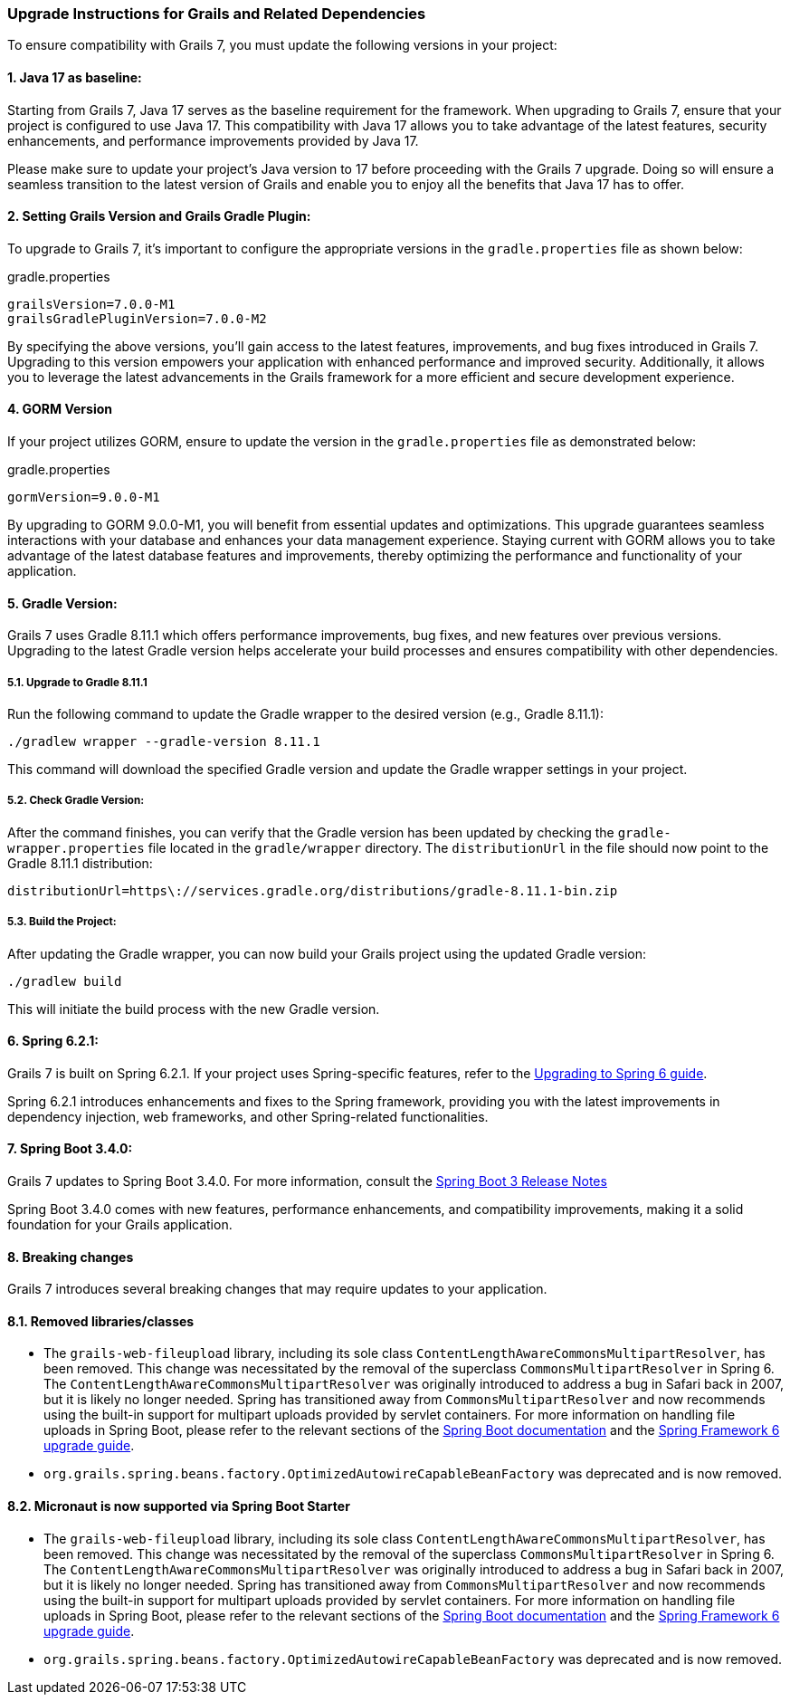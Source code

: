 :GormVersion: 9.0.0-M1
:GradleVersion: 8.11.1
:GrailsVersion: 7.0.0-M1
:GrailsGradlePluginVersion: 7.0.0-M2
:SpringVersion: 6.2.1
:SpringBootVersion: 3.4.0


### Upgrade Instructions for Grails and Related Dependencies

To ensure compatibility with Grails 7, you must update the following versions in your project:

#### 1. Java 17 as baseline:

Starting from Grails 7, Java 17 serves as the baseline requirement for the framework. When upgrading to Grails 7, ensure that your project is configured to use Java 17. This compatibility with Java 17 allows you to take advantage of the latest features, security enhancements, and performance improvements provided by Java 17.

Please make sure to update your project's Java version to 17 before proceeding with the Grails 7 upgrade. Doing so will ensure a seamless transition to the latest version of Grails and enable you to enjoy all the benefits that Java 17 has to offer.

#### 2. Setting Grails Version and Grails Gradle Plugin:

To upgrade to Grails 7, it's important to configure the appropriate versions in the `gradle.properties` file as shown below:

.gradle.properties
[,,subs="attributes"]
----
grailsVersion={GrailsVersion}
grailsGradlePluginVersion={GrailsGradlePluginVersion}
----

By specifying the above versions, you'll gain access to the latest features, improvements, and bug fixes introduced in Grails 7. Upgrading to this version empowers your application with enhanced performance and improved security. Additionally, it allows you to leverage the latest advancements in the Grails framework for a more efficient and secure development experience.

#### 4. GORM Version

If your project utilizes GORM, ensure to update the version in the `gradle.properties` file as demonstrated below:

.gradle.properties
[,,subs="attributes"]
----
gormVersion={GormVersion}
----

By upgrading to GORM {GormVersion}, you will benefit from essential updates and optimizations. This upgrade guarantees seamless interactions with your database and enhances your data management experience. Staying current with GORM allows you to take advantage of the latest database features and improvements, thereby optimizing the performance and functionality of your application.

#### 5. Gradle Version:

Grails 7 uses Gradle {GradleVersion} which offers performance improvements, bug fixes, and new features over previous versions. Upgrading to the latest Gradle version helps accelerate your build processes and ensures compatibility with other dependencies.

##### 5.1. Upgrade to Gradle {GradleVersion}

Run the following command to update the Gradle wrapper to the desired version (e.g., Gradle {GradleVersion}):

[,console,subs="attributes"]
----
./gradlew wrapper --gradle-version {GradleVersion}
----

This command will download the specified Gradle version and update the Gradle wrapper settings in your project.

##### 5.2. Check Gradle Version:

After the command finishes, you can verify that the Gradle version has been updated by checking the `gradle-wrapper.properties` file located in the `gradle/wrapper` directory. The `distributionUrl` in the file should now point to the Gradle {GradleVersion} distribution:

[,,subs="attributes"]
----
distributionUrl=https\://services.gradle.org/distributions/gradle-{GradleVersion}-bin.zip
----


##### 5.3. Build the Project:

After updating the Gradle wrapper, you can now build your Grails project using the updated Gradle version:

```console
./gradlew build
```

This will initiate the build process with the new Gradle version.

#### 6. Spring {SpringVersion}:

Grails 7 is built on Spring {SpringVersion}. If your project uses Spring-specific features, refer to the https://github.com/spring-projects/spring-framework/wiki/Upgrading-to-Spring-Framework-6.x[Upgrading to Spring 6 guide].

Spring {SpringVersion} introduces enhancements and fixes to the Spring framework, providing you with the latest improvements in dependency injection, web frameworks, and other Spring-related functionalities.

#### 7. Spring Boot {SpringBootVersion}:

Grails 7 updates to Spring Boot {SpringBootVersion}. For more information, consult the https://github.com/spring-projects/spring-boot/wiki/Spring-Boot-3.3-Release-Notes[Spring Boot 3 Release Notes]

Spring Boot {SpringBootVersion} comes with new features, performance enhancements, and compatibility improvements, making it a solid foundation for your Grails application.

#### 8. Breaking changes

Grails 7 introduces several breaking changes that may require updates to your application.

#### 8.1. Removed libraries/classes
- The `grails-web-fileupload` library, including its sole class `ContentLengthAwareCommonsMultipartResolver`, has been removed. This change was necessitated by the removal of the superclass `CommonsMultipartResolver` in Spring 6. The `ContentLengthAwareCommonsMultipartResolver` was originally introduced to address a bug in Safari back in 2007, but it is likely no longer needed. Spring has transitioned away from `CommonsMultipartResolver` and now recommends using the built-in support for multipart uploads provided by servlet containers. For more information on handling file uploads in Spring Boot, please refer to the relevant sections of the https://docs.spring.io/spring-boot/how-to/spring-mvc.html#howto.spring-mvc.multipart-file-uploads[Spring Boot documentation] and the https://github.com/spring-projects/spring-framework/wiki/Upgrading-to-Spring-Framework-6.x#web-applications-1[Spring Framework 6 upgrade guide].
- `org.grails.spring.beans.factory.OptimizedAutowireCapableBeanFactory` was deprecated and is now removed.

#### 8.2. Micronaut is now supported via Spring Boot Starter
- The `grails-web-fileupload` library, including its sole class `ContentLengthAwareCommonsMultipartResolver`, has been removed. This change was necessitated by the removal of the superclass `CommonsMultipartResolver` in Spring 6. The `ContentLengthAwareCommonsMultipartResolver` was originally introduced to address a bug in Safari back in 2007, but it is likely no longer needed. Spring has transitioned away from `CommonsMultipartResolver` and now recommends using the built-in support for multipart uploads provided by servlet containers. For more information on handling file uploads in Spring Boot, please refer to the relevant sections of the https://docs.spring.io/spring-boot/how-to/spring-mvc.html#howto.spring-mvc.multipart-file-uploads[Spring Boot documentation] and the https://github.com/spring-projects/spring-framework/wiki/Upgrading-to-Spring-Framework-6.x#web-applications-1[Spring Framework 6 upgrade guide].
- `org.grails.spring.beans.factory.OptimizedAutowireCapableBeanFactory` was deprecated and is now removed.